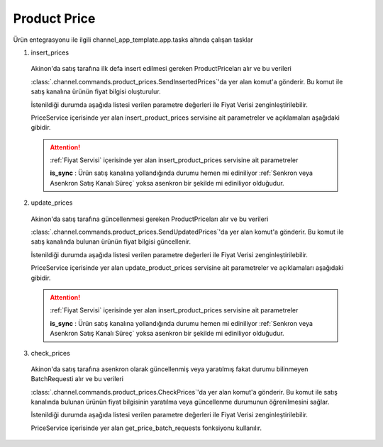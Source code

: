 ======================
Product Price
======================

.. contents::
    :local:
    :depth: 2

Ürün entegrasyonu ile ilgili channel_app_template.app.tasks altında çalışan tasklar

1. insert_prices

  Akinon'da satış tarafına ilk defa insert edilmesi gereken ProductPriceları alır ve bu verileri

  :class:`.channel.commands.product_prices.SendInsertedPrices`'da yer alan
  komut'a gönderir. Bu komut ile satış kanalına ürünün fiyat bilgisi oluşturulur.

  İstenildiği durumda
  aşağıda listesi verilen parametre değerleri ile Fiyat Verisi zenginleştirilebilir.

  PriceService içerisinde yer alan insert_product_prices servisine ait parametreler ve açıklamaları aşağıdaki gibidir.

  .. attention::

     :ref:`Fiyat Servisi` içerisinde yer alan insert_product_prices servisine ait parametreler

     | **is_sync**        : Ürün satış kanalına yollandığında durumu hemen mi ediniliyor :ref:`Senkron veya Asenkron Satış Kanalı Süreç`
                        yoksa asenkron bir şekilde mi ediniliyor olduğudur.

  .. autoclass:: channel.commands.product_prices.SendInsertedPrices

    .. method:: get_data()

      Bu fonksiyon ürünlerin fiyat bilgisini omnitron'dan satış kanalına iletmek için atılacak istekte gönderilecek veri hazırlanır. Response olarak liste içerinde ProductPrice döndürülmesi gerekir.

    .. method:: validated_data(data)

      Parametre olarak get_data fonksiyonunun döndüğü cevabı alır. Eğer satış kanalına gönderilecek ürün fiyatları üzerinde bir değrulama yapılması gerekiyor ise kullanılır. Doğrulama yapılmayacak ise parametre olarak verilen data'nın döndürülmesi gerekir.

    .. method:: transform_data(data)

      Parametre olarak validated_data fonksiyonunun döndürdüğü cevabı alır. Eğer satış kanalına veri göndermeden önce veri üzerinde değişiklik yapılması gerekiyor ise kullanılır. Cevap olarak iletilmek istenen verinin son halini döndürür.

    .. method:: send_request(transformed_data)

      Parametre olarak transform_data fonksiyonunun döndürdüğü cevabı alır. Bu fonksiyon aldığı veriyi satış kanalının ilgili uç noktasına isteğin atılacağı yerdir. Cevap olarak response veya response ile gelen veriyi dönmesi gerekir.

      .. attention::

        Bu kısımda dönülecek cevap normalize_response fonksiyonuna iletileceği için veri döndürürken veri tipleri konusunda dikkat etmek gerekmektedir.

    .. method:: normalize_response(data, validated_data, transformed_data, response)

      Bu fonksiyon insert_prices adımında ürünlerimizin fiyatını satış kanalına iletmek için kullanmış olduğumuz verileri toplayıp son haline getirdiğimiz yerdir. Bu fonksiyonun döneceği cevap doğrudan insert_product_prices fonksiyonunda kullanılacaktır.

      Bu methoda süreç asenkron ise satış kanalından dönen remote_batch_id batch_request'e işlenmelidir.

      >>> remote_batch_id = response.get("remote_batch_request_id")
      >>> self.batch_request.remote_batch_id = remote_batch_id
      >>> return "", report, data

      .. attention::

        Bu kısımda dönülecek cevap 3 parçadan oluşmalıdır.

        | **response_data**: Satış kanalından dönen verinin işlenmiş halidir. Tipi string veya liste olabilir. Dönen cevapda kullanılacak bir veri yok ise boş string dönülmesi yeterlidir. Dönen response kullanılacak ise dönen veri liste tipinde ve içerisindeki elemanların tipi BatchRequestResponseDto olmak zorundadır.
        | **report**: Satış kanalından dönen cevabı işlerken oluşturduğumuz hata raporlarıdır.
        | **data**: Fonksiyonumuzun aldığı ilk parametre, get_data fonksiyonundan aldığımız cevap.

        ..  code-block:: python

          # örnek return
          return response_data, report, data


2. update_prices

  Akinon'da satış tarafına güncellenmesi gereken ProductPriceları alır ve bu verileri

  :class:`.channel.commands.product_prices.SendUpdatedPrices`'da yer alan
  komut'a gönderir. Bu komut ile satış kanalında bulunan ürünün fiyat bilgisi güncellenir.

  İstenildiği durumda
  aşağıda listesi verilen parametre değerleri ile Fiyat Verisi zenginleştirilebilir.

  PriceService içerisinde yer alan update_product_prices servisine ait parametreler ve açıklamaları aşağıdaki gibidir.

  .. attention::

     :ref:`Fiyat Servisi` içerisinde yer alan insert_product_prices servisine ait parametreler

     | **is_sync**        : Ürün satış kanalına yollandığında durumu hemen mi ediniliyor :ref:`Senkron veya Asenkron Satış Kanalı Süreç`
                        yoksa asenkron bir şekilde mi ediniliyor olduğudur.

  .. autoclass:: channel.commands.product_prices.SendUpdatedPrices

    .. method:: get_data()

      Bu fonksiyonda ürünlerin güncellenmiş fiyat bilgisini omnitron'dan satış kanalına iletmek için atılacak istekte gönderilecek veri hazırlanır. Response olarak liste içerinde ProductPrice döndürülmesi gerekir.

    .. method:: validated_data(data)

      Parametre olarak get_data fonksiyonunun döndüğü cevabı alır. Eğer satış kanalına gönderilecek ürün fiyatları üzerinde bir değrulama yapılması gerekiyor ise kullanılır. Doğrulama yapılmayacak ise parametre olarak verilen data'nın döndürülmesi gerekir.

    .. method:: transform_data(data)

      Parametre olarak validated_data fonksiyonunun döndürdüğü cevabı alır. Eğer satış kanalına veri göndermeden önce veri üzerinde değişiklik yapılması gerekiyor ise kullanılır. Cevap olarak iletilmek istenen verinin son halini döndürür.

    .. method:: send_request(transformed_data)

      Parametre olarak transform_data fonksiyonunun döndürdüğü cevabı alır. Bu fonksiyon aldığı veriyi satış kanalının ilgili uç noktasına isteğin atılacağı yerdir. Cevap olarak response veya response ile gelen veriyi dönmesi gerekir.

      .. attention::

        Bu kısımda dönülecek cevap normalize_response fonksiyonuna iletileceği için veri döndürürken veri tipleri konusunda dikkat etmek gerekmektedir.

    .. method:: normalize_response(data, validated_data, transformed_data, response)

      Bu fonksiyon update_prices adımında ürünlerimizin fiyatını satış kanalına iletmek için kullanmış olduğumuz verileri toplayıp son haline getirdiğimiz yerdir. Bu fonksiyonun döneceği cevap doğrudan insert_product_prices fonksiyonunda kullanılacaktır.

      Bu methoda süreç asenkron ise satış kanalından dönen remote_batch_id batch_request'e işlenmelidir.

      >>> remote_batch_id = response.get("remote_batch_request_id")
      >>> self.batch_request.remote_batch_id = remote_batch_id
      >>> return "", report, data

      .. attention::

        Bu kısımda dönülecek cevap 3 parçadan oluşmalıdır.

        | **response_data**: Satış kanalından dönen verinin işlenmiş halidir. Tipi string veya liste olabilir. Dönen cevapda kullanılacak bir veri yok ise boş string dönülmesi yeterlidir. Dönen response kullanılacak ise dönen veri liste tipinde ve içerisindeki elemanların tipi BatchRequestResponseDto olmak zorundadır.
        | **report**: Satış kanalından dönen cevabı işlerken oluşturduğumuz hata raporlarıdır.
        | **data**: Fonksiyonumuzun aldığı ilk parametre, get_data fonksiyonundan aldığımız cevap.

        ..  code-block:: python

          # örnek return
          return response_data, report, data



3. check_prices

  Akinon'da satış tarafına asenkron olarak güncellenmiş veya yaratılmış fakat durumu bilinmeyen BatchRequesti alır ve bu verileri

  :class:`.channel.commands.product_prices.CheckPrices`'da yer alan
  komut'a gönderir. Bu komut ile satış kanalında bulunan ürünün fiyat bilgisinin yaratılma veya güncellenme durumunun öğrenilmesini sağlar.

  İstenildiği durumda
  aşağıda listesi verilen parametre değerleri ile Fiyat Verisi zenginleştirilebilir.

  PriceService içerisinde yer alan get_price_batch_requests fonksiyonu kullanılır.

  .. autoclass:: channel.commands.product_prices.CheckPrices

    .. method:: get_data()

      Bu fonksiyonda ürünlerin satış kanalına iletilmiş fiyat bilgisinin durumunu öğrenmek için atılacak istekte gönderilecek veri hazırlanır. Response olarak liste içerinde BatchRequest döndürülmesi gerekir.

    .. method:: validated_data(data)

      Parametre olarak get_data fonksiyonunun döndüğü cevabı alır. Eğer satış kanalına gönderilmiş ürün fiyatları verisi üzerinde bir değrulama yapılması gerekiyor ise kullanılır. Doğrulama yapılmayacak ise parametre olarak verilen data'nın döndürülmesi gerekir.

    .. method:: transform_data(data)

      Parametre olarak validated_data fonksiyonunun döndürdüğü cevabı alır. Eğer satış kanalına veri göndermeden önce veri üzerinde değişiklik yapılması gerekiyor ise kullanılır. Cevap olarak iletilmek istenen verinin son halini döndürür.

    .. method:: send_request(transformed_data)

      Parametre olarak transform_data fonksiyonunun döndürdüğü cevabı alır. Bu fonksiyon aldığı veriyi satış kanalının ilgili uç noktasına isteğin atılacağı yerdir. Cevap olarak response veya response ile gelen veriyi dönmesi gerekir.

      .. attention::

        Bu kısımda dönülecek cevap normalize_response fonksiyonuna iletileceği için veri döndürürken veri tipleri konusunda dikkat etmek gerekmektedir.

    .. method:: normalize_response(data, validated_data, transformed_data, response)

      Bu fonksiyon get_price_batch_requests adımında ürünlerimizin fiyatının işlenme durumunu kontrol etmek için satış kanalına sorgu atarken kullanmış olduğumuz verileri ve dönen cevabı toplayıp son haline getirdiğimiz yerdir. Bu fonksiyonun döneceği cevap doğrudan get_price_batch_requests fonksiyonunda kullanılacaktır.

      .. attention::

        Bu kısımda dönülecek cevap 3 parçadan oluşmalıdır.

        | **response_data**: Satış kanalından dönen verinin işlenmiş halidir. Tipi string veya liste olabilir. Dönen cevapda kullanılacak bir veri yok ise boş string dönülmesi yeterlidir. Dönen response kullanılacak ise dönen veri liste tipinde ve içerisindeki elemanların tipi BatchRequestResponseDto olmak zorundadır.
        | **report**: Satış kanalından dönen cevabı işlerken oluşturduğumuz hata raporlarıdır.
        | **data**: Fonksiyonumuzun aldığı ilk parametre, get_data fonksiyonundan aldığımız cevap.

        ..  code-block:: python

          # örnek return
          return response_data, report, data
